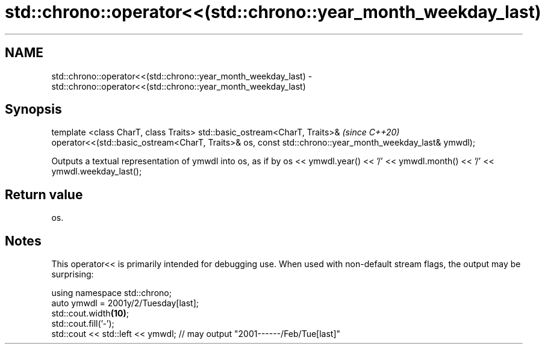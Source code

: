 .TH std::chrono::operator<<(std::chrono::year_month_weekday_last) 3 "2020.03.24" "http://cppreference.com" "C++ Standard Libary"
.SH NAME
std::chrono::operator<<(std::chrono::year_month_weekday_last) \- std::chrono::operator<<(std::chrono::year_month_weekday_last)

.SH Synopsis

template <class CharT, class Traits>
std::basic_ostream<CharT, Traits>&                   \fI(since C++20)\fP
operator<<(std::basic_ostream<CharT, Traits>& os,
const std::chrono::year_month_weekday_last& ymwdl);

Outputs a textual representation of ymwdl into os, as if by os << ymwdl.year() << '/' << ymwdl.month() << '/' << ymwdl.weekday_last();

.SH Return value

os.

.SH Notes

This operator<< is primarily intended for debugging use. When used with non-default stream flags, the output may be surprising:

  using namespace std::chrono;
  auto ymwdl = 2001y/2/Tuesday[last];
  std::cout.width\fB(10)\fP;
  std::cout.fill('-');
  std::cout << std::left << ymwdl; // may output "2001------/Feb/Tue[last]"




